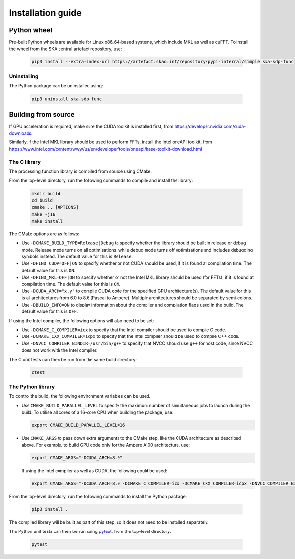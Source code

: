 ******************
Installation guide
******************

Python wheel
============

Pre-built Python wheels are available for Linux x86_64-based systems,
which include MKL as well as cuFFT.
To install the wheel from the SKA central artefact repository, use:

  .. code-block:: bash

     pip3 install --extra-index-url https://artefact.skao.int/repository/pypi-internal/simple ska-sdp-func

Uninstalling
------------

The Python package can be uninstalled using:

  .. code-block:: bash

     pip3 uninstall ska-sdp-func


Building from source
====================

If GPU acceleration is required, make sure the CUDA toolkit is installed first,
from https://developer.nvidia.com/cuda-downloads.

Similarly, if the Intel MKL library should be used to perform FFTs, install the
Intel oneAPI toolkit, from
https://www.intel.com/content/www/us/en/developer/tools/oneapi/base-toolkit-download.html

The C library
-------------

The processing function library is compiled from source using CMake.

From the top-level directory, run the following commands to compile and
install the library:

  .. code-block:: bash

     mkdir build
     cd build
     cmake .. [OPTIONS]
     make -j16
     make install

The CMake options are as follows:

- Use ``-DCMAKE_BUILD_TYPE=Release|Debug`` to specify whether the library
  should be built in release or debug mode.
  Release mode turns on all optimisations, while debug mode turns off
  optimisations and includes debugging symbols instead.
  The default value for this is ``Release``.

- Use ``-DFIND_CUDA=OFF|ON`` to specify whether or not CUDA should be used, if
  it is found at compilation time. The default value for this is ``ON``.

- Use ``-DFIND_MKL=OFF|ON`` to specify whether or not the Intel MKL library
  should be used (for FFTs), if it is found at compilation time.
  The default value for this is ``ON``.

- Use ``-DCUDA_ARCH="x.y"`` to compile CUDA code for the specified GPU
  architecture(s). The default value for this is all architectures
  from 6.0 to 8.6 (Pascal to Ampere). Multiple architectures should be
  separated by semi-colons.

- Use ``-DBUILD_INFO=ON`` to display information about the compiler
  and compilation flags used in the build.
  The default value for this is ``OFF``.

If using the Intel compiler, the following options will also need to be set:

- Use ``-DCMAKE_C_COMPILER=icx`` to specify that the Intel compiler
  should be used to compile C code.

- Use ``-DCMAKE_CXX_COMPILER=icpx`` to specify that the Intel compiler
  should be used to compile C++ code.

- Use ``-DNVCC_COMPILER_BINDIR=/usr/bin/g++`` to specify that NVCC should use
  ``g++`` for host code, since NVCC does not work with the Intel compiler.

The C unit tests can then be run from the same build directory:

  .. code-block:: bash

     ctest

The Python library
------------------

To control the build, the following environment variables can be used.

- Use ``CMAKE_BUILD_PARALLEL_LEVEL`` to specify the maximum number of
  simultaneous jobs to launch during the build.
  To utilise all cores of a 16-core CPU when building the package, use:

  .. code-block:: bash

     export CMAKE_BUILD_PARALLEL_LEVEL=16

- Use ``CMAKE_ARGS`` to pass down extra arguments to the CMake step,
  like the CUDA architecture as described above.
  For example, to build GPU code only for the Ampere A100 architecture, use:

  .. code-block:: bash

     export CMAKE_ARGS="-DCUDA_ARCH=8.0"

  If using the Intel compiler as well as CUDA, the following could be used:

  .. code-block:: bash

     export CMAKE_ARGS="-DCUDA_ARCH=8.0 -DCMAKE_C_COMPILER=icx -DCMAKE_CXX_COMPILER=icpx -DNVCC_COMPILER_BINDIR=/usr/bin/g++ -DBUILD_INFO=ON"

From the top-level directory, run the following commands to install
the Python package:

  .. code-block:: bash

     pip3 install .

The compiled library will be built as part of this step, so it does not need to
be installed separately.

The Python unit tests can then be run using `pytest <https://pytest.org>`_,
from the top-level directory:

  .. code-block:: bash

     pytest
